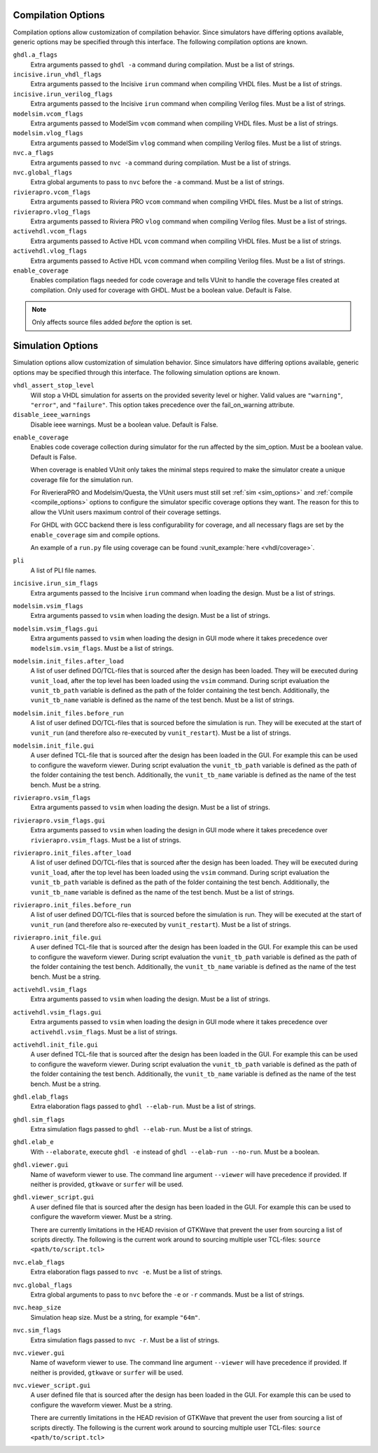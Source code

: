 .. _compile_options:

Compilation Options
-------------------

Compilation options allow customization of compilation behavior. Since simulators have
differing options available, generic options may be specified through this interface.
The following compilation options are known.

``ghdl.a_flags``
   Extra arguments passed to ``ghdl -a`` command during compilation.
   Must be a list of strings.

``incisive.irun_vhdl_flags``
   Extra arguments passed to the Incisive ``irun`` command when compiling VHDL files.
   Must be a list of strings.

``incisive.irun_verilog_flags``
   Extra arguments passed to the Incisive ``irun`` command when compiling Verilog files.
   Must be a list of strings.

``modelsim.vcom_flags``
   Extra arguments passed to ModelSim ``vcom`` command when compiling VHDL files.
   Must be a list of strings.

``modelsim.vlog_flags``
   Extra arguments passed to ModelSim ``vlog`` command when compiling Verilog files.
   Must be a list of strings.

``nvc.a_flags``
   Extra arguments passed to ``nvc -a`` command during compilation.
   Must be a list of strings.

``nvc.global_flags``
   Extra global arguments to pass to ``nvc`` before the ``-a`` command.
   Must be a list of strings.

``rivierapro.vcom_flags``
   Extra arguments passed to Riviera PRO ``vcom`` command when compiling VHDL files.
   Must be a list of strings.

``rivierapro.vlog_flags``
   Extra arguments passed to Riviera PRO ``vlog`` command when compiling Verilog files.
   Must be a list of strings.

``activehdl.vcom_flags``
   Extra arguments passed to Active HDL ``vcom`` command when compiling VHDL files.
   Must be a list of strings.

``activehdl.vlog_flags``
   Extra arguments passed to Active HDL ``vcom`` command when compiling Verilog files.
   Must be a list of strings.

``enable_coverage``
   Enables compilation flags needed for code coverage and tells VUnit to handle
   the coverage files created at compilation. Only used for coverage with GHDL.
   Must be a boolean value. Default is False.

.. note::
   Only affects source files added *before* the option is set.

.. _sim_options:

Simulation Options
------------------

Simulation options allow customization of simulation behavior. Since simulators have
differing options available, generic options may be specified through this interface.
The following simulation options are known.

``vhdl_assert_stop_level``
  Will stop a VHDL simulation for asserts on the provided severity level or higher.
  Valid values are ``"warning"``, ``"error"``, and ``"failure"``. This option takes
  precedence over the fail_on_warning attribute.

``disable_ieee_warnings``
  Disable ieee warnings. Must be a boolean value. Default is False.

.. _coverage:

``enable_coverage``
  Enables code coverage collection during simulator for the run affected by the sim_option.
  Must be a boolean value. Default is False.

  When coverage is enabled VUnit only takes the minimal steps required
  to make the simulator create a unique coverage file for the
  simulation run.

  For RiverieraPRO and Modelsim/Questa, the VUnit users must still set :ref:`sim
  <sim_options>` and :ref:`compile <compile_options>` options to
  configure the simulator specific coverage options they want. The
  reason for this to allow the VUnit users maximum control of their
  coverage settings.

  For GHDL with GCC backend there is less configurability for coverage, and all
  necessary flags are set by the ``enable_coverage`` sim and compile options.

  An example of a ``run.py`` file using coverage can be found
  :vunit_example:`here <vhdl/coverage>`.

  .. note: Supported by GHDL with GCC backend, RivieraPRO and Modelsim/Questa simulators.


``pli``
  A list of PLI file names.

``incisive.irun_sim_flags``
   Extra arguments passed to the Incisive ``irun`` command when loading the design.
   Must be a list of strings.

``modelsim.vsim_flags``
   Extra arguments passed to ``vsim`` when loading the design.
   Must be a list of strings.

``modelsim.vsim_flags.gui``
   Extra arguments passed to ``vsim`` when loading the design in GUI
   mode where it takes precedence over ``modelsim.vsim_flags``.
   Must be a list of strings.

``modelsim.init_files.after_load``
   A list of user defined DO/TCL-files that is sourced after the design has been loaded.
   They will be executed during ``vunit_load``, after the top level has been loaded
   using the ``vsim`` command.
   During script evaluation the ``vunit_tb_path`` variable is defined
   as the path of the folder containing the test bench.
   Additionally, the ``vunit_tb_name`` variable is defined as the name of the test bench.
   Must be a list of strings.

``modelsim.init_files.before_run``
   A list of user defined DO/TCL-files that is sourced before the simulation is run.
   They will be executed at the start of ``vunit_run`` (and therefore also re-executed
   by ``vunit_restart``).
   Must be a list of strings.

``modelsim.init_file.gui``
   A user defined TCL-file that is sourced after the design has been loaded in the GUI.
   For example this can be used to configure the waveform viewer.
   During script evaluation the ``vunit_tb_path`` variable is defined
   as the path of the folder containing the test bench.
   Additionally, the ``vunit_tb_name`` variable is defined as the name of the test bench.
   Must be a string.

``rivierapro.vsim_flags``
   Extra arguments passed to ``vsim`` when loading the design.
   Must be a list of strings.

``rivierapro.vsim_flags.gui``
   Extra arguments passed to ``vsim`` when loading the design in GUI
   mode where it takes precedence over ``rivierapro.vsim_flags``.
   Must be a list of strings.

``rivierapro.init_files.after_load``
   A list of user defined DO/TCL-files that is sourced after the design has been loaded.
   They will be executed during ``vunit_load``, after the top level has been loaded
   using the ``vsim`` command.
   During script evaluation the ``vunit_tb_path`` variable is defined
   as the path of the folder containing the test bench.
   Additionally, the ``vunit_tb_name`` variable is defined as the name of the test bench.
   Must be a list of strings.

``rivierapro.init_files.before_run``
   A list of user defined DO/TCL-files that is sourced before the simulation is run.
   They will be executed at the start of ``vunit_run`` (and therefore also re-executed
   by ``vunit_restart``).
   Must be a list of strings.

``rivierapro.init_file.gui``
   A user defined TCL-file that is sourced after the design has been loaded in the GUI.
   For example this can be used to configure the waveform viewer.
   During script evaluation the ``vunit_tb_path`` variable is defined
   as the path of the folder containing the test bench.
   Additionally, the ``vunit_tb_name`` variable is defined as the name of the test bench.
   Must be a string.

``activehdl.vsim_flags``
   Extra arguments passed to ``vsim`` when loading the design.
   Must be a list of strings.

``activehdl.vsim_flags.gui``
   Extra arguments passed to ``vsim`` when loading the design in GUI
   mode where it takes precedence over ``activehdl.vsim_flags``.
   Must be a list of strings.

``activehdl.init_file.gui``
   A user defined TCL-file that is sourced after the design has been loaded in the GUI.
   For example this can be used to configure the waveform viewer.
   During script evaluation the ``vunit_tb_path`` variable is defined
   as the path of the folder containing the test bench.
   Additionally, the ``vunit_tb_name`` variable is defined as the name of the test bench.
   Must be a string.

``ghdl.elab_flags``
   Extra elaboration flags passed to ``ghdl --elab-run``.
   Must be a list of strings.

``ghdl.sim_flags``
   Extra simulation flags passed to ``ghdl --elab-run``.
   Must be a list of strings.

``ghdl.elab_e``
   With ``--elaborate``, execute ``ghdl -e`` instead of ``ghdl --elab-run --no-run``.
   Must be a boolean.

``ghdl.viewer.gui``
   Name of waveform viewer to use. The command line argument ``--viewer`` will have
   precedence if provided. If neither is provided, ``gtkwave`` or ``surfer`` will be
   used.

``ghdl.viewer_script.gui``
   A user defined file that is sourced after the design has been loaded in the GUI.
   For example this can be used to configure the waveform viewer. Must be a string.

   There are currently limitations in the HEAD revision of GTKWave that prevent the
   user from sourcing a list of scripts directly. The following is the current work
   around to sourcing multiple user TCL-files:
   ``source <path/to/script.tcl>``

``nvc.elab_flags``
   Extra elaboration flags passed to ``nvc -e``.
   Must be a list of strings.

``nvc.global_flags``
   Extra global arguments to pass to ``nvc`` before the ``-e`` or ``-r``
   commands.
   Must be a list of strings.

``nvc.heap_size``
   Simulation heap size.
   Must be a string, for example ``"64m"``.

``nvc.sim_flags``
   Extra simulation flags passed to ``nvc -r``.
   Must be a list of strings.

``nvc.viewer.gui``
   Name of waveform viewer to use. The command line argument ``--viewer`` will have
   precedence if provided. If neither is provided, ``gtkwave`` or ``surfer`` will be
   used.

``nvc.viewer_script.gui``
   A user defined file that is sourced after the design has been loaded in the GUI.
   For example this can be used to configure the waveform viewer. Must be a string.

   There are currently limitations in the HEAD revision of GTKWave that prevent the
   user from sourcing a list of scripts directly. The following is the current work
   around to sourcing multiple user TCL-files:
   ``source <path/to/script.tcl>``
